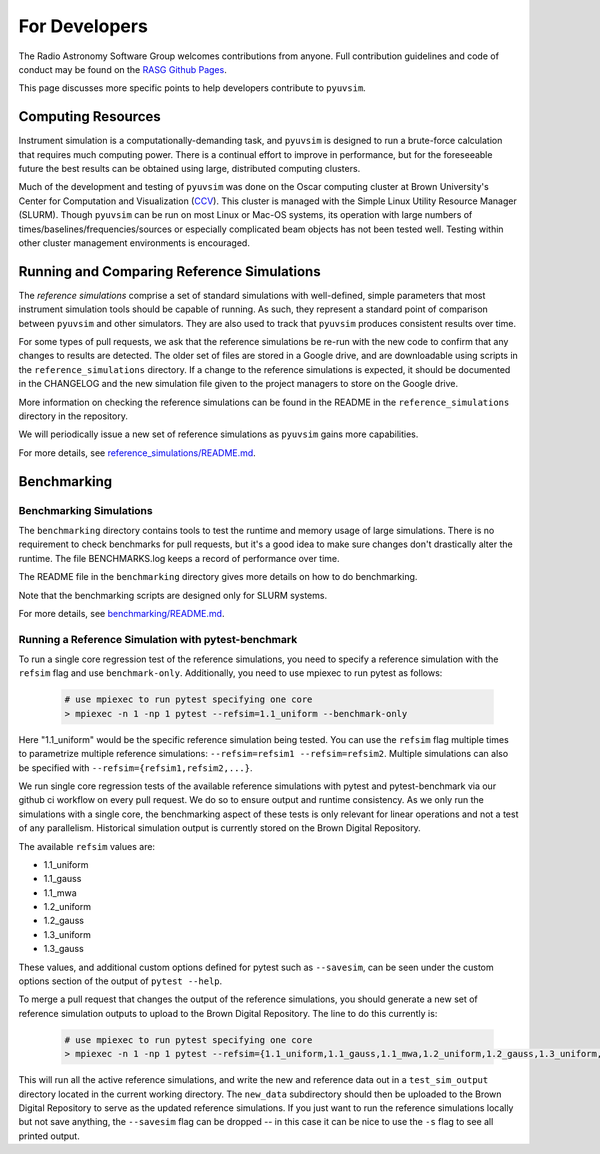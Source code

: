 For Developers
==============

The Radio Astronomy Software Group welcomes contributions from anyone. Full contribution guidelines and code of conduct may be found on the `RASG Github Pages <https://radioastronomysoftwaregroup.github.io>`_.

This page discusses more specific points to help developers contribute to ``pyuvsim``.

Computing Resources
-------------------

Instrument simulation is a computationally-demanding task, and ``pyuvsim`` is designed to run a brute-force calculation that requires much computing power. There is a continual effort to improve in performance, but for the foreseeable future the best results can be obtained using large, distributed computing clusters.

Much of the development and testing of ``pyuvsim`` was done on the Oscar computing cluster at Brown University's Center for Computation and Visualization (CCV_). This cluster is managed with the Simple Linux Utility Resource Manager (SLURM). Though ``pyuvsim`` can be run on most Linux or Mac-OS systems, its operation with large numbers of times/baselines/frequencies/sources or especially complicated beam objects has not been tested well. Testing within other cluster management environments is encouraged.

.. _CCV: https://docs.ccv.brown.edu/oscar/


Running and Comparing Reference Simulations
-------------------------------------------

The *reference simulations* comprise a set of standard simulations with well-defined, simple parameters that most instrument simulation tools should be capable of running. As such, they represent a standard point of comparison between ``pyuvsim`` and other simulators. They are also used to track that ``pyuvsim`` produces consistent results over time.

For some types of pull requests, we ask that the reference simulations be re-run with the new code to confirm that any changes to results are detected. The older set of files are stored in a Google drive, and are downloadable using scripts in the ``reference_simulations`` directory. If a change to the reference simulations is expected, it should be documented in the CHANGELOG and the new simulation file given to the project managers to store on the Google drive.

More information on checking the reference simulations can be found in the README in the ``reference_simulations`` directory in the repository.

We will periodically issue a new set of reference simulations as ``pyuvsim`` gains more capabilities.

For more details, see `reference_simulations/README.md <https://github.com/RadioAstronomySoftwareGroup/pyuvsim/tree/main/reference_simulations>`_.

Benchmarking
------------

Benchmarking Simulations
~~~~~~~~~~~~~~~~~~~~~~~~

The ``benchmarking`` directory contains tools to test the runtime and memory usage of large simulations. There is no requirement to check benchmarks for pull requests, but it's a good idea to make sure changes don't drastically alter the runtime. The file BENCHMARKS.log keeps a record of performance over time.

The README file in the ``benchmarking`` directory gives more details on how to do benchmarking.

Note that the benchmarking scripts are designed only for SLURM systems.

For more details, see `benchmarking/README.md <https://github.com/RadioAstronomySoftwareGroup/pyuvsim/tree/main/benchmarking>`_.

Running a Reference Simulation with pytest-benchmark
~~~~~~~~~~~~~~~~~~~~~~~~~~~~~~~~~~~~~~~~~~~~~~~~~~~~

To run a single core regression test of the reference simulations, you need to specify a reference simulation with the ``refsim`` flag and use ``benchmark-only``. Additionally, you need to use mpiexec to run pytest as follows:

    .. code-block:: python

        # use mpiexec to run pytest specifying one core
        > mpiexec -n 1 -np 1 pytest --refsim=1.1_uniform --benchmark-only

Here "1.1_uniform" would be the specific reference simulation being tested. You can use the ``refsim`` flag multiple times to parametrize multiple reference simulations: ``--refsim=refsim1 --refsim=refsim2``. Multiple simulations can also be specified with ``--refsim={refsim1,refsim2,...}``.

We run single core regression tests of the available reference simulations with pytest and pytest-benchmark via our github ci workflow on every pull request. We do so to ensure output and runtime consistency. As we only run the simulations with a single core, the benchmarking aspect of these tests is only relevant for linear operations and not a test of any parallelism. Historical simulation output is currently stored on the Brown Digital Repository.

The available ``refsim`` values are:

* 1.1_uniform
* 1.1_gauss
* 1.1_mwa
* 1.2_uniform
* 1.2_gauss
* 1.3_uniform
* 1.3_gauss

These values, and additional custom options defined for pytest such as ``--savesim``, can be seen under the custom options section of the output of ``pytest --help``.

To merge a pull request that changes the output of the reference simulations, you should generate a new set of reference simulation outputs to upload to the Brown Digital Repository. The line to do this currently is:

    .. code-block:: python

        # use mpiexec to run pytest specifying one core
        > mpiexec -n 1 -np 1 pytest --refsim={1.1_uniform,1.1_gauss,1.1_mwa,1.2_uniform,1.2_gauss,1.3_uniform,1.3_gauss} --benchmark-only --savesim

This will run all the active reference simulations, and write the new and reference data out in a ``test_sim_output`` directory located in the current working directory. The ``new_data`` subdirectory should then be uploaded to the Brown Digital Repository to serve as the updated reference simulations. If you just want to run the reference simulations locally but not save anything, the ``--savesim`` flag can be dropped -- in this case it can be nice to use the ``-s`` flag to see all printed output.
